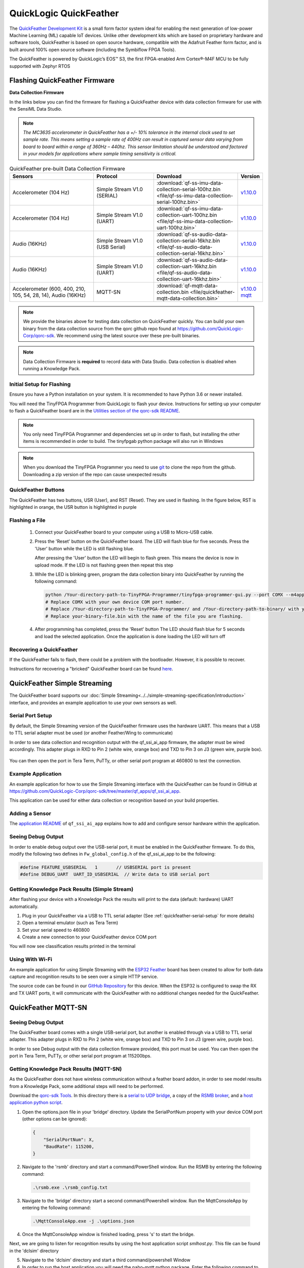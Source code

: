 .. meta::
   :title: Firmware - QuickLogic QuickFeather
   :description: Guide for flashing QuickLogic QuickFeather firmware

=======================
QuickLogic QuickFeather
=======================


.. figure:: img/quickfeather.png
    :align: center
    :alt: QuickFeather Hardware

The `QuickFeather Development Kit <https://www.quicklogic.com/products/eos-s3/quickfeather-development-kit/>`_ is a small form factor system ideal for enabling the next generation of low-power Machine Learning (ML) capable IoT devices. Unlike other development kits which are based on proprietary hardware and software tools, QuickFeather is based on open source hardware, compatible with the Adafruit Feather form factor, and is built around 100% open source software (including the Symbiflow FPGA Tools).

The QuickFeather is powered by QuickLogic’s EOS™ S3, the first FPGA-enabled Arm Cortex®-M4F MCU to be fully supported with Zephyr RTOS

Flashing QuickFeather Firmware
------------------------------

**Data Collection Firmware**

In the links below you can find the firmware for flashing a QuickFeather device with data collection firmware for use with the SensiML Data Studio.

.. note:: *The MC3635 accelerometer in QuickFeather has a +/- 10% tolerance in the internal clock used to set sample rate. This means setting a sample rate of 400Hz can result in captured sensor data varying from board to board within a range of 360Hz – 440hz. This sensor limitation should be understood and factored in your models for applications where sample timing sensitivity is critical.*


.. list-table:: QuickFeather pre-built Data Collection Firmware
   :widths: 35 25 35 10
   :header-rows: 1

   * - Sensors
     - Protocol
     - Download
     - Version
   * - Accelerometer (104 Hz)
     - Simple Stream V1.0 (SERIAL)
     - :download:`qf-ss-imu-data-collection-serial-100hz.bin <file/qf-ss-imu-data-collection-serial-100hz.bin>`
     - `v1.10.0 <https://github.com/QuickLogic-Corp/qorc-sdk/tree/v1.10.0/qf_apps/qf_ssi_ai_app/>`_ 
   * - Accelerometer (104 Hz)
     - Simple Stream V1.0 (UART)
     - :download:`qf-ss-imu-data-collection-uart-100hz.bin <file/qf-ss-imu-data-collection-uart-100hz.bin>`
     - `v1.10.0 <https://github.com/QuickLogic-Corp/qorc-sdk/tree/v1.10.0/qf_apps/qf_ssi_ai_app/>`_ 
   * - Audio (16KHz)
     - Simple Stream V1.0 (USB Serial)
     - :download:`qf-ss-audio-data-collection-serial-16khz.bin <file/qf-ss-audio-data-collection-serial-16khz.bin>`
     - `v1.10.0 <https://github.com/QuickLogic-Corp/qorc-sdk/tree/v1.10.0/qf_apps/qf_ssi_ai_app/>`_ 
   * - Audio (16KHz)
     - Simple Stream V1.0 (UART)
     - :download:`qf-ss-audio-data-collection-uart-16khz.bin <file/qf-ss-audio-data-collection-uart-16khz.bin>`
     - `v1.10.0 <https://github.com/QuickLogic-Corp/qorc-sdk/tree/v1.10.0/qf_apps/qf_ssi_ai_app/>`_ 
   * - Accelerometer (600, 400, 210, 105, 54, 28, 14), Audio (16KHz)
     - MQTT-SN
     - :download:`qf-mqtt-data-collection.bin <file/quickfeather-mqtt-data-collection.bin>`
     - `v1.10.0 mqtt <https://github.com/QuickLogic-Corp/qorc-sdk/tree/v1.10.0/qf_apps/qf_mqttsn_ai_app>`_ 

    
.. note:: We provide the binaries above for testing data collection on QuickFeather quickly. You can build your own binary from the data collection source from the qorc github repo found at `https://github.com/QuickLogic-Corp/qorc-sdk <https://github.com/QuickLogic-Corp/qorc-sdk>`_. We recommend using the latest source over these pre-built binaries.

.. note:: Data Collection Firmware is **required** to record data with Data Studio. Data collection is disabled when running a Knowledge Pack.


.. _initial-setup-for-flashing-quickfeather:

Initial Setup for Flashing
``````````````````````````

Ensure you have a Python installation on your system. It is recommended to have Python 3.6 or newer installed.

You will need the TinyFPGA Programmer from QuickLogic to flash your device. Instructions for setting up your computer to flash a QuickFeather board are in the `Utilities section of the qorc-sdk README <https://github.com/QuickLogic-Corp/qorc-sdk#utilities>`_.

.. note:: You only need TinyFPGA Programmer and dependencies set up in order to flash, but installing the other items is recommended in order to build. The tinyfpgab python package will also run in Windows

.. note:: When you download the TinyFPGA Programmer you need to use `git <https://git-scm.com/>`_ to clone the repo from the github. Downloading a zip version of the repo can cause unexpected results

QuickFeather Buttons
````````````````````

The QuickFeather has two buttons, USR (User), and RST (Reset). They are used in flashing. In the figure below, RST is highlighted in orange, the USR button is highlighted in purple

.. figure:: img/qf-buttons-highlight.png
    :align: center
    :alt: QuickFeather buttons


.. _flashing-a-file-quickfeather:

Flashing a File
```````````````

 1. Connect your QuickFeather board to your computer using a USB to Micro-USB cable.
 2. Press the 'Reset' button on the QuickFeather board. The LED will flash blue for five seconds. Press the 'User' button while the LED is still flashing blue.

    After pressing the 'User' button the LED will begin to flash green. This means the device is now in upload mode. If the LED is not flashing green then repeat this step

 3. While the LED is blinking green, program the data collection binary into QuickFeather by running the following command:

    .. code-block:: bash

        python /Your-directory-path-to-TinyFPGA-Programmer/tinyfpga-programmer-gui.py --port COMX --m4app /Your-directory-path-to-binary/your-binary-file.bin --mode m4
        # Replace COMX with your own device COM port number.
        # Replace /Your-directory-path-to-TinyFPGA-Programmer/ and /Your-directory-path-to-binary/ with your computer's file path locations.
        # Replace your-binary-file.bin with the name of the file you are flashing.

 4. After programming has completed, press the 'Reset' button
    The LED should flash blue for 5 seconds and load the selected application. Once the application is done loading the LED will turn off

Recovering a QuickFeather
`````````````````````````

If the QuickFeather fails to flash, there could be a problem with the bootloader. However, it is possible to recover.

Instructions for recovering a "bricked" QuickFeather board can be found `here <https://github.com/QuickLogic-Corp/qf-initial-bins>`_.

QuickFeather Simple Streaming
-----------------------------

The QuickFeather board supports our :doc:`Simple Streaming<../../simple-streaming-specification/introduction>` interface, and provides an example application to use your own sensors as well.

.. _quickfeather-serial-setup:

Serial Port Setup
`````````````````

By default, the Simple Streaming version of the QuickFeather firmware uses the hardware UART. This means that a USB to TTL serial adapter must be used (or another Feather/Wing to communicate)

In order to see data collection and recognition output with the qf_ssi_ai_app firmware, the adapter must be wired accordingly. This adapter plugs in RXD to Pin 2 (white wire, orange box) and TXD to Pin 3 on J3 (green wire, purple box).

.. figure:: img/qf-usb-ttl-highlight.png
    :align: center
    :alt: QuickFeather TTL-USB Pin connections

You can then open the port in Tera Term, PuTTy, or other serial port program at 460800 to test the connection.


Example Application
```````````````````

An example application for how to use the Simple Streaming interface with the QuickFeather can be found in GitHub at `<https://github.com/QuickLogic-Corp/qorc-sdk/tree/master/qf_apps/qf_ssi_ai_app>`_.

This application can be used for either data collection or recognition based on your build properties.


Adding a Sensor
```````````````

The `application README <https://github.com/QuickLogic-Corp/qorc-sdk/tree/master/qf_apps/qf_ssi_ai_app#adding-a-sensor>`_ of ``qf_ssi_ai_app`` explains how to add and configure sensor hardware within the application.


Seeing Debug Output
```````````````````

In order to enable debug output over the USB-serial port, it must be enabled in the QuickFeather firmware. To do this, modify the following two defines in ``Fw_global_config.h`` of the qf_ssi_ai_app to be the following:

.. code-block:: C

    #define FEATURE_USBSERIAL   1       // USBSERIAL port is present
    #define DEBUG_UART  UART_ID_USBSERIAL  // Write data to USB serial port

.. _getting-knowledge-pack-results-quickfeather-simple-stream:

Getting Knowledge Pack Results (Simple Stream)
``````````````````````````````````````````````

After flashing your device with a Knowledge Pack the results will print to the data (default: hardware) UART automatically.

1. Plug in your QuickFeather via a USB to TTL serial adapter (See :ref:`quickfeather-serial-setup` for more details)
2. Open a terminal emulator (such as Tera Term)
3. Set your serial speed to 460800
4. Create a new connection to your QuickFeather device COM port

You will now see classification results printed in the terminal

Using With Wi-Fi
````````````````

An example application for using Simple Streaming with the `ESP32 Feather <https://www.adafruit.com/product/3405>`_ board has been created to allow for both data capture and recognition results to be seen over a simple HTTP service.

The source code can be found in our `GitHub Repository <https://github.com/sensiml/esp32_simple_http_uart>`_ for this device. When the ESP32 is configured to swap the RX and TX UART ports, it will communicate with the QuickFeather with no additional changes needed for the QuickFeather.


QuickFeather MQTT-SN
--------------------


Seeing Debug Output
```````````````````

The QuickFeather board comes with a single USB-serial port, but another is enabled through via a USB to TTL serial adapter. This adapter plugs in RXD to Pin 2 (white wire, orange box) and TXD to Pin 3 on J3 (green wire, purple box).

In order to see Debug output with the data collection firmware provided, this port must be used. You can then open the port in Tera Term, PuTTy, or other serial port program at 115200bps.

.. figure:: img/qf-usb-ttl-highlight.png
    :align: center
    :alt: QuickFeather TTL-USB Pin connections


.. _getting-knowledge-pack-results-quickfeather-mqtt-sn:

Getting Knowledge Pack Results (MQTT-SN)
````````````````````````````````````````

As the QuickFeather does not have wireless communication without a feather board addon, in order to see model results from a Knowledge Pack, some additional steps will need to be performed.

Download the `qorc-sdk Tools <https://github.com/QuickLogic-Corp/qorc-sdk/Tools>`_. In this directory there is a `serial to UDP bridge <https://github.com/QuickLogic-Corp/qorc-sdk/tree/master/Tools/bridge>`_, a copy of the `RSMB broker <https://github.com/QuickLogic-Corp/qorc-sdk/tree/master/Tools/rsmb>`_, and a `host application python script <https://github.com/QuickLogic-Corp/qorc-sdk/tree/master/Tools/dclsim>`_.

1. Open the options.json file in your 'bridge' directory. Update the SerialPortNum property with your device COM port (other options can be ignored):

  .. code-block:: javascript

      {
          "SerialPortNum": X,
          "BaudRate": 115200,
      }

2. Navigate to the 'rsmb' directory and start a command/PowerShell window. Run the RSMB by entering the following command:

  .. code-block:: powershell

      .\rsmb.exe .\rsmb_config.txt

3. Navigate to the 'bridge' directory start a second command/Powershell window. Run the MqttConsoleApp by entering the following command:

  .. code-block:: powershell

      .\MqttConsoleApp.exe -j .\options.json

4. Once the MqttConsoleApp window is finished loading, press 's' to start the bridge.

Next, we are going to listen for recognition results by using the host application script `smlhost.py`. This file can be found in the 'dclsim' directory

5. Navigate to the 'dclsim' directory and start a third command/powershell Window

6. In order to run the host application you will need the paho-mqtt python package. Enter the following command to install this package:

  .. code-block:: bash

      pip install paho-mqtt

7. In the same window, run the host application by entering the following command. Pass in `--recog` and a timeout (timeout of 0 will run until Ctrl+C is pressed):

  .. code-block:: bash

      python smlhost.py --recog --timeout XX --accel
      # Replace XX with a timeout value

You will also see classifications printed out over debug prints, if you have the debug USB-Serial cable attached to the QuickFeather.
